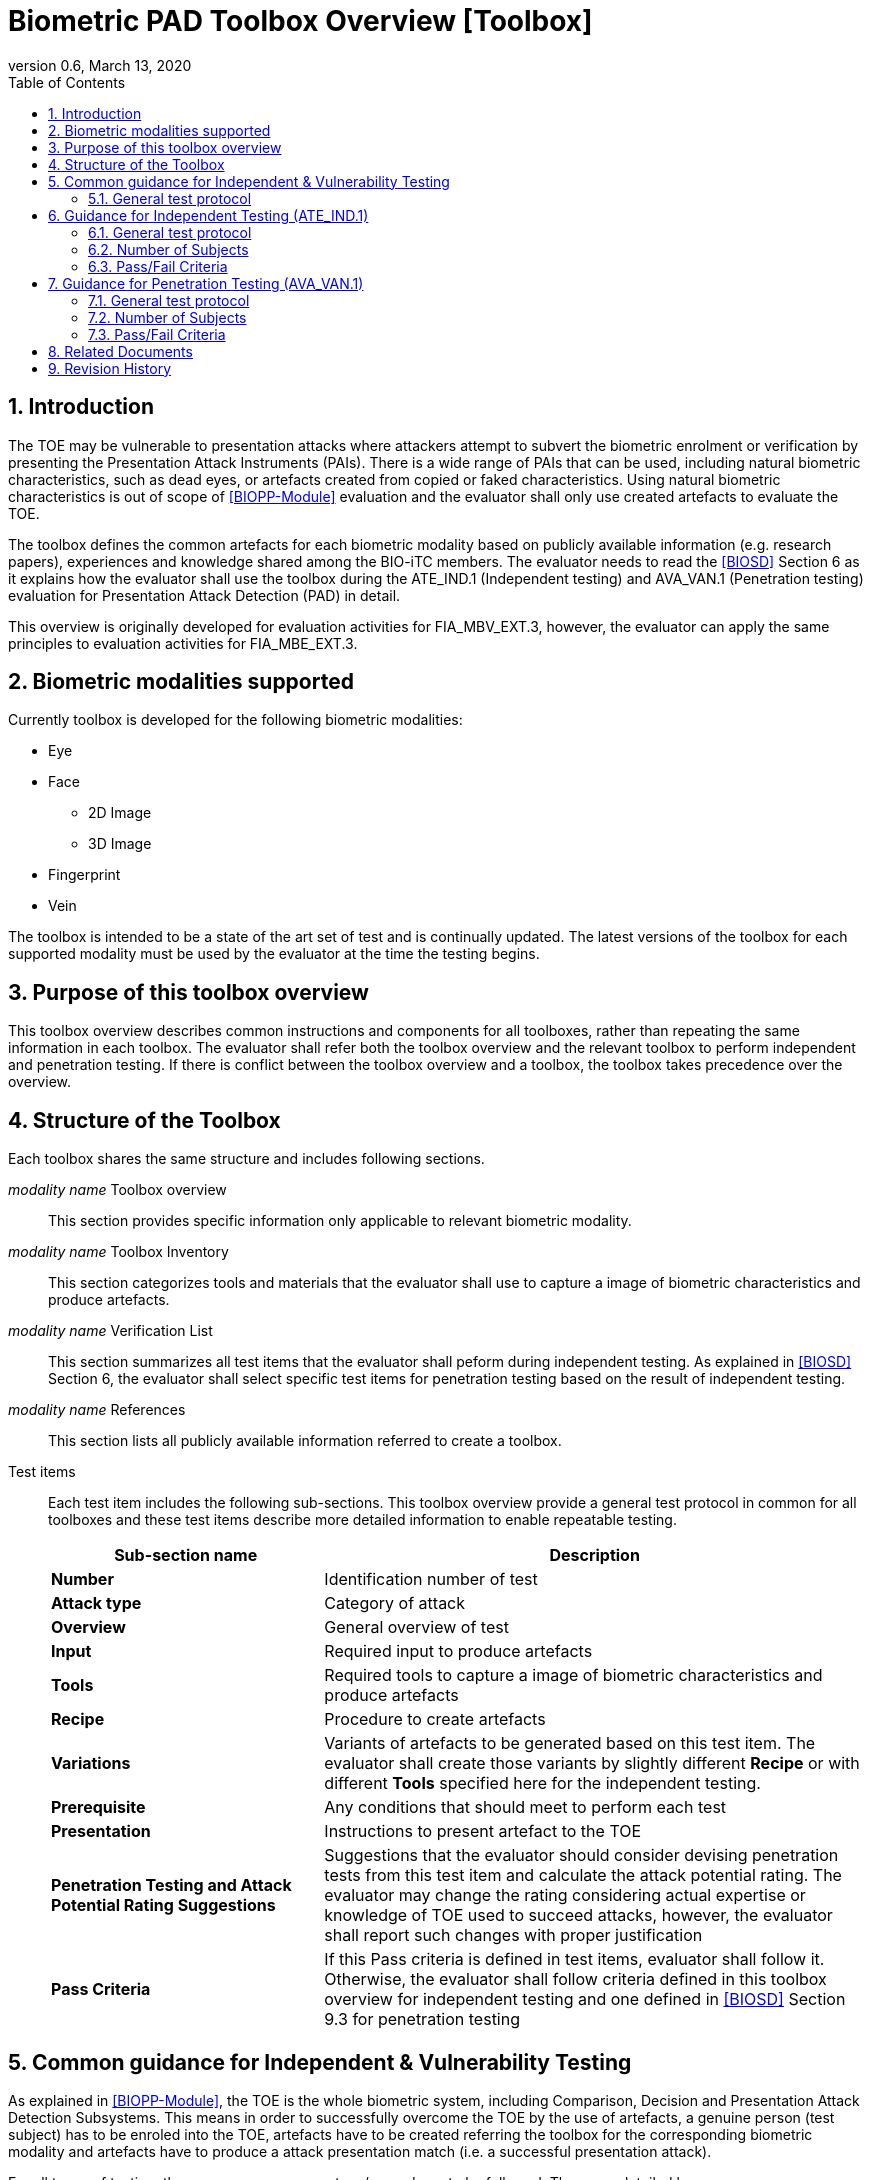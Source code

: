= Biometric PAD Toolbox Overview [Toolbox]
:showtitle:
:toc:
:sectnums:
:imagesdir: images
:icons: font
:revnumber: 0.6
:revdate: March 13, 2020
:doctype: book

== Introduction
The TOE may be vulnerable to presentation attacks where attackers attempt to subvert the biometric enrolment or verification by presenting the Presentation Attack Instruments (PAIs). There is a wide range of PAIs that can be used, including natural biometric characteristics, such as dead eyes, or artefacts created from copied or faked characteristics. Using natural biometric characteristics is out of scope of <<BIOPP-Module>> evaluation and the evaluator shall only use created artefacts to evaluate the TOE. 

The toolbox defines the common artefacts for each biometric modality based on publicly available information (e.g. research papers), experiences and knowledge shared among the BIO-iTC members. The evaluator needs to read the <<BIOSD>> Section 6 as it explains how the evaluator shall use the toolbox during the ATE_IND.1 (Independent testing) and AVA_VAN.1 (Penetration testing) evaluation for Presentation Attack Detection (PAD) in detail.

This overview is originally developed for evaluation activities for FIA_MBV_EXT.3, however, the evaluator can apply the same principles to evaluation activities for FIA_MBE_EXT.3.

== Biometric modalities supported

Currently toolbox is developed for the following biometric modalities:

* Eye
* Face
** 2D Image
** 3D Image
* Fingerprint
* Vein

The toolbox is intended to be a state of the art set of test and is continually updated. The latest versions of the toolbox for each supported modality must be used by the evaluator at the time the testing begins.

== Purpose of this toolbox overview

This toolbox overview describes common instructions and components for all toolboxes, rather than repeating the same information in each toolbox. The evaluator shall refer both the toolbox overview and the relevant toolbox to perform independent and penetration testing. If there is conflict between the toolbox overview and a toolbox, the toolbox takes precedence over the overview.

== Structure of the Toolbox

Each toolbox shares the same structure and includes following sections.

_modality name_ Toolbox overview::
This section provides specific information only applicable to relevant biometric modality.

_modality name_ Toolbox Inventory::
This section categorizes tools and materials that the evaluator shall use to capture a image of biometric characteristics and produce artefacts.

_modality name_ Verification List::
This section summarizes all test items that the evaluator shall peform during independent testing. As explained in <<BIOSD>> Section 6, the evaluator shall select specific test items for penetration testing based on the result of independent testing. 

_modality name_ References::
This section lists all publicly available information referred to create a toolbox.

Test items::
Each test item includes the following sub-sections. This toolbox overview provide a general test protocol in common for all toolboxes and these test items describe more detailed information to enable repeatable testing.
+
[cols=".^1,2",options="header"]
|===

|Sub-section name 
|Description

|*Number*
|Identification number of test

|*Attack type*
|Category of attack

|*Overview*
|General overview of test

|*Input*
|Required input to produce artefacts

|*Tools*
|Required tools to capture a image of biometric characteristics and produce artefacts

|*Recipe*
|Procedure to create artefacts

|*Variations*
|Variants of artefacts to be generated based on this test item. The evaluator shall create those variants by slightly different *Recipe* or with different *Tools* specified here for the independent testing.

|*Prerequisite*
|Any conditions that should meet to perform each test

|*Presentation*
|Instructions to present artefact to the TOE

|*Penetration Testing and Attack Potential Rating Suggestions*
|Suggestions that the evaluator should consider devising penetration tests from this test item and calculate the attack potential rating. The evaluator may change the rating considering actual expertise or knowledge of TOE used to succeed attacks, however, the evaluator shall report such changes with proper justification 

|*Pass Criteria*
|If this Pass criteria is defined in test items, evaluator shall follow it. Otherwise, the evaluator shall follow criteria defined in this toolbox overview for independent testing and one defined in <<BIOSD>> Section 9.3 for penetration testing  

|===

== Common guidance for Independent & Vulnerability Testing
As explained in <<BIOPP-Module>>, the TOE is the whole biometric system, including Comparison, Decision and Presentation Attack Detection Subsystems. This means in order to successfully overcome the TOE by the use of artefacts, a genuine person (test subject) has to be enroled into the TOE, artefacts have to be created referring the toolbox for the corresponding biometric modality and artefacts have to produce a attack presentation match (i.e. a successful presentation attack).

For all types of testing, there are some common steps/procedures to be followed. These are detailed here.

=== General test protocol
Presentation attacks can be performed through the following three steps. 

==== Preparation
Before testing can start, the following pre-requisite needs to be met:

* It has to be ensured that the test subject whose body part is used to produce the artefacts for testing is enroled into the TOE correctly as follows.

** Enrolment shall be done following guidance provided by the TOE.

** At least 5 test enrolment transactions shall be performed by the test subject to ensure that the test subject can enrol correctly and be verified after enrolment.

** In case of repeated failures during the test enrolment, the test subject shall use a different body part (this could mean to use a different finger of the test subject in case of fingerprint verification) and start test enrolment transactions again.

** If the test subject cannot enrol any body parts during the test enrolment, the test subject shall be exempt from further testing. 

==== Artefact production
Artefact production needs to follow these requirements:

* The evaluator shall document any necessary information so that artefacts used for the test can be re-produced by the evaluator.

* Each produced artefact shall be identified by a unique identifier. This identifier shall be attached to the artefact at all times (as far as this is possible without destroying the artefact).

==== Presentation of artefacts
The results of the presentation of artefacts is defined as:

[cols=".^1,2",options="header"]
|===

|Result 
|Definition

|Successful (Match) Attack
|The TOE matches the artefact to the enroled user

|Failed Attack
|The TOE rejects the artefact

|===

== Guidance for Independent Testing (ATE_IND.1)
For independent testing, this guidance is common for all toolboxes. More specific guidance for a specific biometric modality is provided in each toolbox. 

This is in addition to guidance in <<Common guidance for Independent & Vulnerability Testing>>.

=== General test protocol
The presentation attack can be performed through the following two steps after performing Preparation in Section 5. 

==== Artefact production 
The production of artefacts for each toolbox shall be performed as follows:

* The evaluator shall produce all artefacts defined in the toolbox.

* The evaluator shall follow instructions in the toolbox to produce artefacts, especially the evaluator shall use tools or materials (e.g. camera, display or printer) that meet requirements in toolbox.

* The evaluator shall produce three artefacts from each test subject.

==== Presentation of artefacts
The evaluator shall present artefacts to the TOE to perform presentation attacks.

* Each artefact shall be presented to the TOE 10 times

=== Number of Subjects
The evaluator shall prepare three test subjects for the above test. A test subject is defined as one individual, and not different body parts from one person (i.e. three fingers from one person could not be considered to be three test subjects for the creation of artefacts).

=== Pass/Fail Criteria
The following pass criteria shall be applied if no other criteria are defined in the toolbox. 

A TOE passes the test if and only if it reliably defeats the use of *all artefacts (i.e. 3 X 3 = 9 artefacts in total)* that have to be built according to the toolbox. This means that none of the artefacts must be able to reproducibly overcome the TOE. 

To reproducibly overcome the TOE by the use of a *certain artefact* in the outlined test scenario is defined as follows:

.Pass/Fail Criteria
[cols="1,1,3",options="header"]
|===

|Attempts
|Number of matches
|Outcome  

|10
|0
|TOE passes this artefact

|10
|1
|TOE passes this artefact

|10
|2
|Additional ten (10) attempts shall be made

|20
|2
|TOE passes this artefact

|Up to 20
|3 or more
|TOE fails this artefact

|===

The maximum number of attempts allowed with one artefact is twenty (20). If three (3) matches are made to the artefact, the independent test fails (further attempts are not necessary even if 20 total attempts have not yet been made).

== Guidance for Penetration Testing (AVA_VAN.1)
The evaluator moves to penetration testing only if the TOE passes independent testing. As described in <<BIOSD>> Section 6, the evaluator shall select those artefacts that show higher imposter attack presentation match rate during independent testing or higher quality artefacts.

This is in addition to guidance in <<Common guidance for Independent & Vulnerability Testing>>.

=== General test protocol
Presentation attack can be performed through the following two steps after performing Preparation in Section 5. 

==== Artefact production 
The production of artefacts for each toolbox shall be performed as follows:

* The evaluator should select artefacts in a toolbox that may produce attack presentation match at higher probability considering the result of independent testing.

* The evaluator may refine the production process of artefacts, as explained in <<BIOSD>> Section 6. The toolbox describes generalized process to produce artefacts referring to research papers. These research papers may describe more detailed information to produce better artefacts. Such information is valuable if the TOE's PAD algorithm is the same or similar to ones tested by researchers. The evaluator shall consider relevant research papers to be authoritative over the generalized descriptions provided in a toolbox for improving the creation of artefacts.

* The evaluator may produce an arbitrary number of artefacts from each test subject within allowed time period. As described in <<BIOSD>>, both independent and penetration testing shall be finished within one week.

==== Presentation of artefacts
The evaluator shall present artefacts to the TOE to perform presentation attacks.

* Each artefact shall be presented to the TOE an arbitrary number of times within allowed time period. As described in <<BIOSD>>, both independent and penetration testing shall be finished within one week.

=== Number of Subjects
If the evaluator can create artefacts that produce an attack presentation match during independent testing, the evaluator should select the test subjects whose artefacts had successful matches and increase the number of attempts. The evaluator may replace the test subject for penetration testing as described in <<BIOSD>> Section 6.

=== Pass/Fail Criteria
As described in <<BIOSD>>, both independent and penetration testing shall be finished within one week. The evaluator may select one or two artefacts and perform an arbitrary number of attempts within this time period. If the evaluator can create artefacts that meet the criteria defined in <<BIOSD>> Section 9.3, the TOE fails AVA_VAN.1 evaluation.

== Related Documents

- [#BIOPP-Module]#[BIOPP-Module]# collaborative PP-Module for Biometric enrolment and verification - for unlocking the device -, March 13, 2020, Version 0.95
- [#BIOSD]#[BIOSD]# Supporting Document Mandatory Technical Document: Evaluation Activities for collaborative PP-Module for Biometric enrolment and verification - for unlocking the device -, March 13, 2020, Version 0.95

== Revision History

[cols=".^1,.^2,3",options="header",]
.Revision history
|===
|Version 
|Date 
|Description

|0.3
|May 30, 2019
|Public Review Draft 1

|0.5
|December 20, 2019
|Public Review Draft 2

|0.6
|March 13, 2020
|Proposed Release

|===
